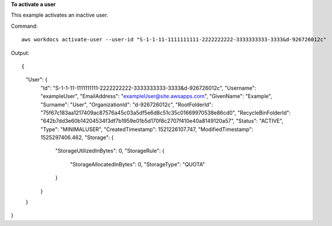 **To activate a user**

This example activates an inactive user.

Command::

  aws workdocs activate-user --user-id "S-1-1-11-1111111111-2222222222-3333333333-3333&d-926726012c"

Output::

{
    "User": {
        "Id": "S-1-1-11-1111111111-2222222222-3333333333-3333&d-926726012c",
        "Username": "exampleUser",
        "EmailAddress": "exampleUser@site.awsapps.com",
        "GivenName": "Example",
        "Surname": "User",
        "OrganizationId": "d-926726012c",
        "RootFolderId": "75f67c183aa1217409ac87576a45c03a5df5e6d8c51c35c01669970538e86cd0",
        "RecycleBinFolderId": "642b7dd3e60b14204534f3df7b1959e01b5d170f8c2707f410e40a8149120a57",
        "Status": "ACTIVE",
        "Type": "MINIMALUSER",
        "CreatedTimestamp": 1521226107.747,
        "ModifiedTimestamp": 1525297406.462,
        "Storage": {
            "StorageUtilizedInBytes": 0,
            "StorageRule": {
                "StorageAllocatedInBytes": 0,
                "StorageType": "QUOTA"
            }
        }
    }
}
